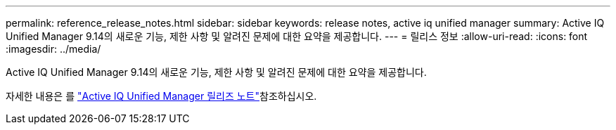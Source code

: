 ---
permalink: reference_release_notes.html 
sidebar: sidebar 
keywords: release notes, active iq unified manager 
summary: Active IQ Unified Manager 9.14의 새로운 기능, 제한 사항 및 알려진 문제에 대한 요약을 제공합니다. 
---
= 릴리스 정보
:allow-uri-read: 
:icons: font
:imagesdir: ../media/


[role="lead"]
Active IQ Unified Manager 9.14의 새로운 기능, 제한 사항 및 알려진 문제에 대한 요약을 제공합니다.

자세한 내용은 를 https://library.netapp.com/ecm/ecm_download_file/ECMLP2886866["Active IQ Unified Manager 릴리즈 노트"]참조하십시오.
